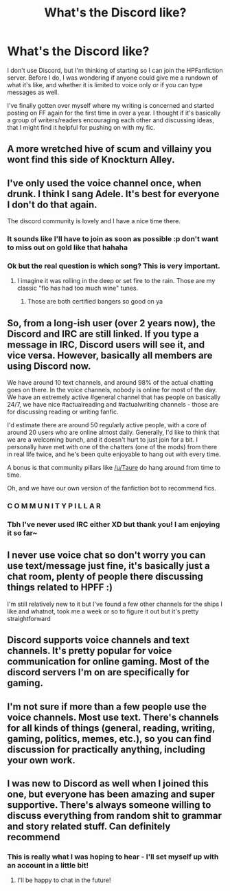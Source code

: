 #+TITLE: What's the Discord like?

* What's the Discord like?
:PROPERTIES:
:Author: SteamAngel
:Score: 11
:DateUnix: 1548092003.0
:DateShort: 2019-Jan-21
:FlairText: Discussion
:END:
I don't use Discord, but I'm thinking of starting so I can join the HPFanfiction server. Before I do, I was wondering if anyone could give me a rundown of what it's like, and whether it is limited to voice only or if you can type messages as well.

I've finally gotten over myself where my writing is concerned and started posting on FF again for the first time in over a year. I thought if it's basically a group of writers/readers encouraging each other and discussing ideas, that I might find it helpful for pushing on with my fic.


** A more wretched hive of scum and villainy you wont find this side of Knockturn Alley.
:PROPERTIES:
:Score: 43
:DateUnix: 1548092354.0
:DateShort: 2019-Jan-21
:END:


** I've only used the voice channel once, when drunk. I think I sang Adele. It's best for everyone I don't do that again.

The discord community is lovely and I have a nice time there.
:PROPERTIES:
:Author: FloreatCastellum
:Score: 13
:DateUnix: 1548093648.0
:DateShort: 2019-Jan-21
:END:

*** It sounds like I'll have to join as soon as possible :p don't want to miss out on gold like that hahaha
:PROPERTIES:
:Author: SteamAngel
:Score: 5
:DateUnix: 1548094208.0
:DateShort: 2019-Jan-21
:END:


*** Ok but the real question is which song? This is very important.
:PROPERTIES:
:Author: Threedom_isnt_3
:Score: 1
:DateUnix: 1548103389.0
:DateShort: 2019-Jan-22
:END:

**** I imagine it was rolling in the deep or set fire to the rain. Those are my classic "flo has had too much wine" tunes.
:PROPERTIES:
:Author: FloreatCastellum
:Score: 7
:DateUnix: 1548104695.0
:DateShort: 2019-Jan-22
:END:

***** Those are both certified bangers so good on ya
:PROPERTIES:
:Author: Threedom_isnt_3
:Score: 2
:DateUnix: 1548114559.0
:DateShort: 2019-Jan-22
:END:


** So, from a long-ish user (over 2 years now), the Discord and IRC are still linked. If you type a message in IRC, Discord users will see it, and vice versa. However, basically all members are using Discord now.

We have around 10 text channels, and around 98% of the actual chatting goes on there. In the voice channels, nobody is online for most of the day. We have an extremely active #general channel that has people on basically 24/7, we have nice #actualreading and #actualwriting channels - those are for discussing reading or writing fanfic.

I'd estimate there are around 50 regularly active people, with a core of around 20 users who are online almost daily. Generally, I'd like to think that we are a welcoming bunch, and it doesn't hurt to just join for a bit. I personally have met with one of the chatters (one of the mods) from there in real life twice, and he's been quite enjoyable to hang out with every time.

A bonus is that community pillars like [[/u/Taure]] do hang around from time to time.

Oh, and we have our own version of the fanfiction bot to recommend fics.
:PROPERTIES:
:Author: fflai
:Score: 13
:DateUnix: 1548106072.0
:DateShort: 2019-Jan-22
:END:

*** C O M M U N I T Y P I L L A R
:PROPERTIES:
:Author: Microuwave
:Score: 14
:DateUnix: 1548109552.0
:DateShort: 2019-Jan-22
:END:


*** Tbh I've never used IRC either XD but thank you! I am enjoying it so far~
:PROPERTIES:
:Author: SteamAngel
:Score: 1
:DateUnix: 1548107055.0
:DateShort: 2019-Jan-22
:END:


** I never use voice chat so don't worry you can use text/message just fine, it's basically just a chat room, plenty of people there discussing things related to HPFF :)

I'm still relatively new to it but I've found a few other channels for the ships I like and whatnot, took me a week or so to figure it out but it's pretty straightforward
:PROPERTIES:
:Author: tectonictigress
:Score: 6
:DateUnix: 1548093042.0
:DateShort: 2019-Jan-21
:END:


** Discord supports voice channels and text channels. It's pretty popular for voice communication for online gaming. Most of the discord servers I'm on are specifically for gaming.
:PROPERTIES:
:Score: 3
:DateUnix: 1548092251.0
:DateShort: 2019-Jan-21
:END:


** I'm not sure if more than a few people use the voice channels. Most use text. There's channels for all kinds of things (general, reading, writing, gaming, politics, memes, etc.), so you can find discussion for practically anything, including your own work.
:PROPERTIES:
:Author: AutumnSouls
:Score: 3
:DateUnix: 1548093412.0
:DateShort: 2019-Jan-21
:END:


** I was new to Discord as well when I joined this one, but everyone has been amazing and super supportive. There's always someone willing to discuss everything from random shit to grammar and story related stuff. Can definitely recommend
:PROPERTIES:
:Author: espionage_is_whatido
:Score: 3
:DateUnix: 1548100668.0
:DateShort: 2019-Jan-21
:END:

*** This is really what I was hoping to hear - I'll set myself up with an account in a little bit!
:PROPERTIES:
:Author: SteamAngel
:Score: 2
:DateUnix: 1548101033.0
:DateShort: 2019-Jan-21
:END:

**** I'll be happy to chat in the future!
:PROPERTIES:
:Author: espionage_is_whatido
:Score: 2
:DateUnix: 1548102962.0
:DateShort: 2019-Jan-22
:END:
